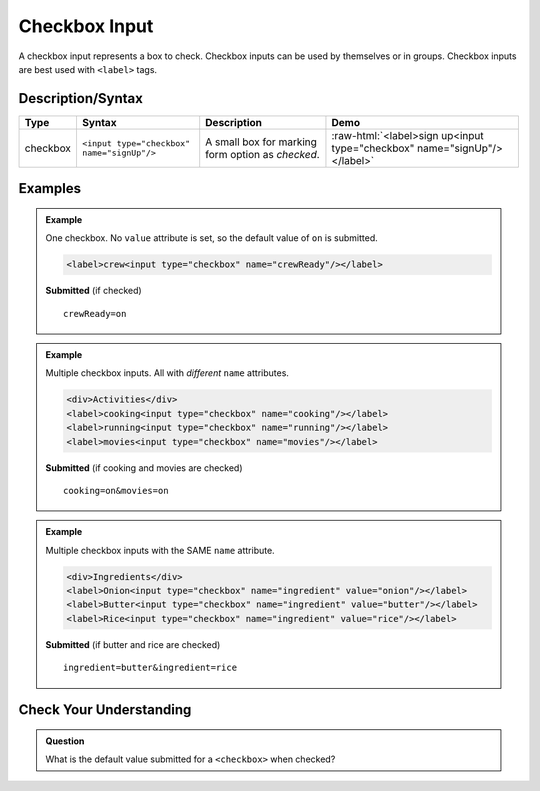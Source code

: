 Checkbox Input
==============

A checkbox input represents a box to check. Checkbox inputs can be
used by themselves or in groups. Checkbox inputs are best used with ``<label>`` tags.


Description/Syntax
------------------

.. role:: raw-html(raw)
   :format: html

.. list-table::
   :header-rows: 1

   * - Type
     - Syntax
     - Description
     - Demo
   * - checkbox
     - ``<input type="checkbox" name="signUp"/>``
     - A small box for marking form option as *checked*.
     - :raw-html:`<label>sign up<input type="checkbox" name="signUp"/></label>`


Examples
--------
.. admonition:: Example

    One checkbox. No ``value`` attribute is set, so the default value of ``on`` is submitted.

    .. sourcecode:: html

       <label>crew<input type="checkbox" name="crewReady"/></label>

    **Submitted** (if checked)

    ::

      crewReady=on

.. admonition:: Example

    Multiple checkbox inputs. All with *different* ``name`` attributes.

    .. sourcecode:: html

       <div>Activities</div>
       <label>cooking<input type="checkbox" name="cooking"/></label>
       <label>running<input type="checkbox" name="running"/></label>
       <label>movies<input type="checkbox" name="movies"/></label>

    **Submitted** (if cooking and movies are checked)

    ::

      cooking=on&movies=on


.. admonition:: Example

    Multiple checkbox inputs with the SAME ``name`` attribute.

    .. sourcecode:: html

       <div>Ingredients</div>
       <label>Onion<input type="checkbox" name="ingredient" value="onion"/></label>
       <label>Butter<input type="checkbox" name="ingredient" value="butter"/></label>
       <label>Rice<input type="checkbox" name="ingredient" value="rice"/></label>

    **Submitted** (if butter and rice are checked)

    ::

      ingredient=butter&ingredient=rice


Check Your Understanding
------------------------
.. admonition:: Question

   What is the default value submitted for a ``<checkbox>`` when checked?
